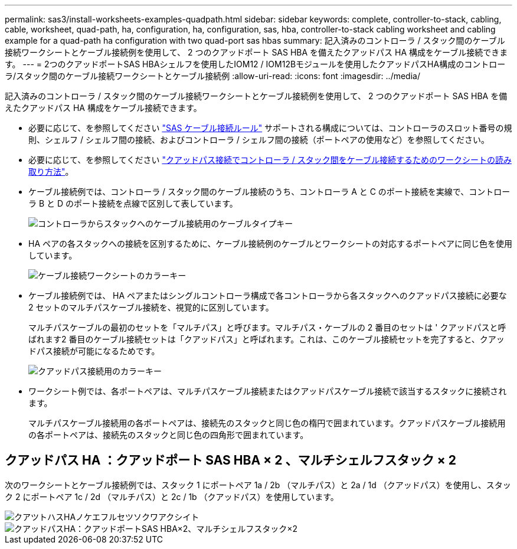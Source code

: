 ---
permalink: sas3/install-worksheets-examples-quadpath.html 
sidebar: sidebar 
keywords: complete, controller-to-stack, cabling, cable, worksheet, quad-path, ha, configuration, ha, configuration, sas, hba, controller-to-stack cabling worksheet and cabling example for a quad-path ha configuration with two quad-port sas hbas 
summary: 記入済みのコントローラ / スタック間のケーブル接続ワークシートとケーブル接続例を使用して、 2 つのクアッドポート SAS HBA を備えたクアッドパス HA 構成をケーブル接続できます。 
---
= 2つのクアッドポートSAS HBAシェルフを使用したIOM12 / IOM12Bモジュールを使用したクアッドパスHA構成のコントローラ/スタック間のケーブル接続ワークシートとケーブル接続例
:allow-uri-read: 
:icons: font
:imagesdir: ../media/


[role="lead"]
記入済みのコントローラ / スタック間のケーブル接続ワークシートとケーブル接続例を使用して、 2 つのクアッドポート SAS HBA を備えたクアッドパス HA 構成をケーブル接続できます。

* 必要に応じて、を参照してください link:install-cabling-rules.html["SAS ケーブル接続ルール"] サポートされる構成については、コントローラのスロット番号の規則、シェルフ / シェルフ間の接続、およびコントローラ / シェルフ間の接続（ポートペアの使用など）を参照してください。
* 必要に応じて、を参照してください link:install-cabling-worksheets-how-to-read-quadpath.html["クアッドパス接続でコントローラ / スタック間をケーブル接続するためのワークシートの読み取り方法"]。
* ケーブル接続例では、コントローラ / スタック間のケーブル接続のうち、コントローラ A と C のポート接続を実線で、コントローラ B と D のポート接続を点線で区別して表しています。
+
image::../media/drw_controller_to_stack_cable_type_key.gif[コントローラからスタックへのケーブル接続用のケーブルタイプキー]

* HA ペアの各スタックへの接続を区別するために、ケーブル接続例のケーブルとワークシートの対応するポートペアに同じ色を使用しています。
+
image::../media/drw_controller_to_stack_cable_color_key_non2600.gif[ケーブル接続ワークシートのカラーキー]

* ケーブル接続例では、 HA ペアまたはシングルコントローラ構成で各コントローラから各スタックへのクアッドパス接続に必要な 2 セットのマルチパスケーブル接続を、視覚的に区別しています。
+
マルチパスケーブルの最初のセットを「マルチパス」と呼びます。マルチパス・ケーブルの 2 番目のセットは ' クアッドパスと呼ばれます2 番目のケーブル接続セットは「クアッドパス」と呼ばれます。これは、このケーブル接続セットを完了すると、クアッドパス接続が可能になるためです。

+
image::../media/drw_controller_to_stack_quad_pathed_connectivity_key.gif[クアッドパス接続用のカラーキー]

* ワークシート例では、各ポートペアは、マルチパスケーブル接続またはクアッドパスケーブル接続で該当するスタックに接続されます。
+
マルチパスケーブル接続用の各ポートペアは、接続先のスタックと同じ色の楕円で囲まれています。クアッドパスケーブル接続用の各ポートペアは、接続先のスタックと同じ色の四角形で囲まれています。





== クアッドパス HA ：クアッドポート SAS HBA × 2 、マルチシェルフスタック × 2

次のワークシートとケーブル接続例では、スタック 1 にポートペア 1a / 2b （マルチパス）と 2a / 1d （クアッドパス）を使用し、スタック 2 にポートペア 1c / 2d （マルチパス）と 2c / 1b （クアッドパス）を使用しています。

image::../media/drw_worksheet_qpha_slots_1_and_2_two_4porthbas_two_stacks_nau.gif[クアツトハスHAノケエフルセツソクワアクシイト]

image::../media/drw_qpha_slots_1_and_2_two_4porthbas_two_stacks_nau.gif[クアッドパスHA：クアッドポートSAS HBA×2、マルチシェルフスタック×2]
